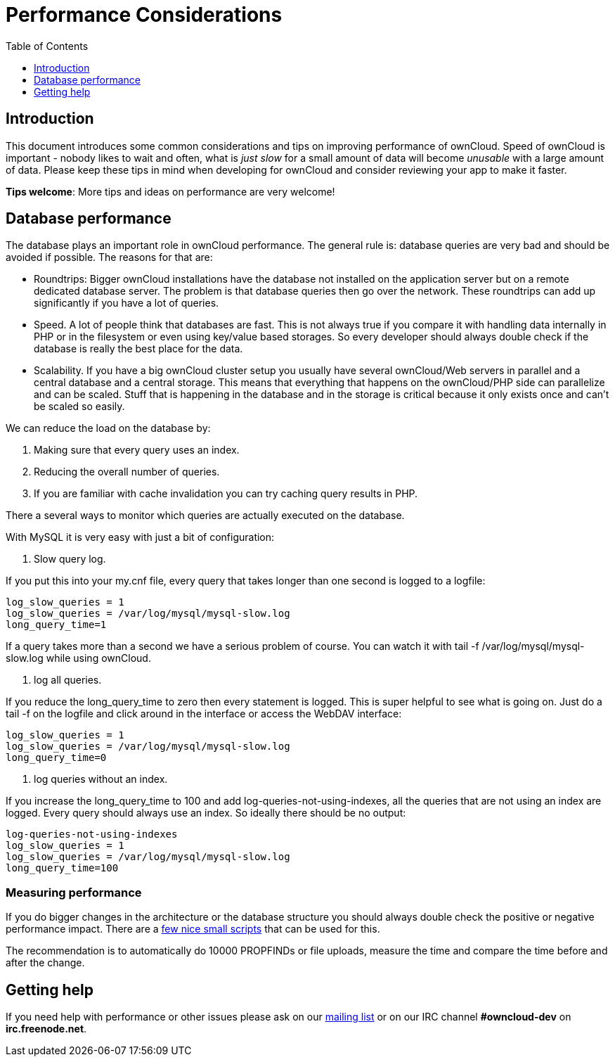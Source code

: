= Performance Considerations
:toc: right
:toclevels: 1

== Introduction

This document introduces some common considerations and tips on
improving performance of ownCloud. Speed of ownCloud is important -
nobody likes to wait and often, what is _just slow_ for a small amount
of data will become _unusable_ with a large amount of data. Please keep
these tips in mind when developing for ownCloud and consider reviewing
your app to make it faster.

*Tips welcome*: More tips and ideas on performance are very welcome!

[[database-performance]]
== Database performance

The database plays an important role in ownCloud performance. The
general rule is: database queries are very bad and should be avoided if
possible. The reasons for that are:

* Roundtrips: Bigger ownCloud installations have the database not
installed on the application server but on a remote dedicated database
server. The problem is that database queries then go over the network.
These roundtrips can add up significantly if you have a lot of queries.
* Speed. A lot of people think that databases are fast. This is not
always true if you compare it with handling data internally in PHP or in
the filesystem or even using key/value based storages. So every
developer should always double check if the database is really the best
place for the data.
* Scalability. If you have a big ownCloud cluster setup you usually have
several ownCloud/Web servers in parallel and a central database and a
central storage. This means that everything that happens on the
ownCloud/PHP side can parallelize and can be scaled. Stuff that is
happening in the database and in the storage is critical because it only
exists once and can’t be scaled so easily.

We can reduce the load on the database by:

1.  Making sure that every query uses an index.
2.  Reducing the overall number of queries.
3.  If you are familiar with cache invalidation you can try caching
query results in PHP.

There a several ways to monitor which queries are actually executed on
the database.

With MySQL it is very easy with just a bit of configuration:

1.  Slow query log.

If you put this into your my.cnf file, every query that takes longer
than one second is logged to a logfile:

....
log_slow_queries = 1
log_slow_queries = /var/log/mysql/mysql-slow.log
long_query_time=1
....

If a query takes more than a second we have a serious problem of course.
You can watch it with tail -f /var/log/mysql/mysql-slow.log while using
ownCloud.

1.  log all queries.

If you reduce the long_query_time to zero then every statement is
logged. This is super helpful to see what is going on. Just do a tail -f
on the logfile and click around in the interface or access the WebDAV
interface:

....
log_slow_queries = 1
log_slow_queries = /var/log/mysql/mysql-slow.log
long_query_time=0
....

1.  log queries without an index.

If you increase the long_query_time to 100 and add
log-queries-not-using-indexes, all the queries that are not using an
index are logged. Every query should always use an index. So ideally
there should be no output:

....
log-queries-not-using-indexes
log_slow_queries = 1
log_slow_queries = /var/log/mysql/mysql-slow.log
long_query_time=100
....

[[measuring-performance]]
=== Measuring performance

If you do bigger changes in the architecture or the database structure
you should always double check the positive or negative performance
impact. There are a
https://github.com/owncloud/administration/tree/master/performance-tests[few
nice small scripts] that can be used for this.

The recommendation is to automatically do 10000 PROPFINDs or file
uploads, measure the time and compare the time before and after the
change.

[[getting-help]]
== Getting help

If you need help with performance or other issues please ask on our
https://mailman.owncloud.org/mailman/listinfo/devel[mailing list] or on
our IRC channel *#owncloud-dev* on *irc.freenode.net*.

